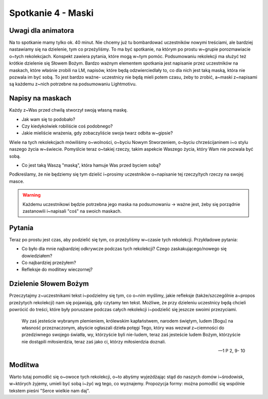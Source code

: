 ***************************************************************
Spotkanie 4 - Maski
***************************************************************

==================================
Uwagi dla animatora
==================================

Na to spotkanie mamy tylko ok. 40 minut. Nie chcemy już tu bombardować uczestników nowymi treściami, ale bardziej nastawiamy się na dzielenie, tym co przeżyliśmy. To ma być spotkanie, na którym po prostu w~grupie porozmawiacie o~tych rekolekcjach. Konspekt zawiera pytania, które mogą w~tym pomóc. Podsumowaniu rekolekcji ma służyć też krótkie dzielenie się Słowem Bożym. Bardzo ważnym elementem spotkania jest napisanie przez uczestników na maskach, które właśnie zrobili na LM, napisów, które będą odzwierciedlały to, co dla nich jest taką maską, która nie pozwala im być sobą. To jest bardzo ważne- uczestnicy nie będą mieli potem czasu, żeby to zrobić, a~maski z~napisami są każdemu z~nich potrzebne na podsumowaniu Lightmotivu.

=========================================
Napisy na maskach
=========================================

Każdy z~Was przed chwilą stworzył swoją własną maskę.

* Jak wam się to podobało?

* Czy kiedykolwiek robiliście coś podobnego?

* Jakie mieliście wrażenia, gdy zobaczyliście swoja twarz odbita w~gipsie?

Wiele na tych rekolekcjach mówiliśmy o~wolności, o~byciu Nowym Stworzeniem, o~byciu chrześcijaninem i~o stylu naszego życia w~świecie. Pomyślcie teraz o~takiej rzeczy, takim aspekcie Waszego życia, który Wam nie pozwala być sobą.

* Co jest taką Waszą "maską", która hamuje Was przed byciem sobą?

Podkreślamy, że nie będziemy się tym dzielić i~prosimy uczestników o~napisanie tej rzeczy/tych rzeczy na swojej masce.

.. warning:: Każdemu uczestnikowi będzie potrzebna jego maska na podsumowaniu -> ważne jest, żeby się porządnie zastanowili i~napisali "coś" na swoich maskach.

=========================================
Pytania
=========================================

Teraz po prostu jest czas, aby podzielić się tym, co przeżyliśmy w~czasie tych rekolekcji.
Przykładowe pytania:

* Co było dla mnie najbardziej odkrywcze podczas tych rekolekcji? Czego zaskakującego/nowego się dowiedziałem?

* Co najbardziej przeżyłem?

* Refleksje do modlitwy wieczornej?

=========================================
Dzielenie Słowem Bożym
=========================================

Przeczytajmy z~uczestnikami tekst i~podzielmy się tym, co o~nim myślimy, jakie refleksje (także/szczególnie a~propos przeżytych rekolekcji) nam się pojawiają, gdy czytamy ten tekst. Możliwe, że przy dzieleniu uczestnicy będą chcieli powrócić do treści, które były poruszane podczas całych rekolekcji i~podzielić się jeszcze swoimi przezyciami.

   Wy zaś jesteście wybranym plemieniem, królewskim kapłaństwem, narodem świętym, ludem [Bogu] na własność przeznaczonym, abyście ogłaszali dzieła potęgi Tego, który was wezwał z~ciemności do przedziwnego swojego światła, wy, którzyście byli nie-ludem, teraz zaś jesteście ludem Bożym, którzyście nie dostąpili miłosierdzia, teraz zaś jako ci, którzy miłosierdzia doznali.

   -- 1 P 2, 9- 10

=========================================
Modlitwa
=========================================

Warto tutaj pomodlić się o~owoce tych rekolekcji, o~to abyśmy wyjeżdżając stąd do naszych domów i~środowisk, w~których żyjemy, umieli być sobą i~żyć wg tego, co wyznajemy.
Propozycja formy: można pomodlić się wspólnie tekstem pieśni "Serce wielkie nam daj".
